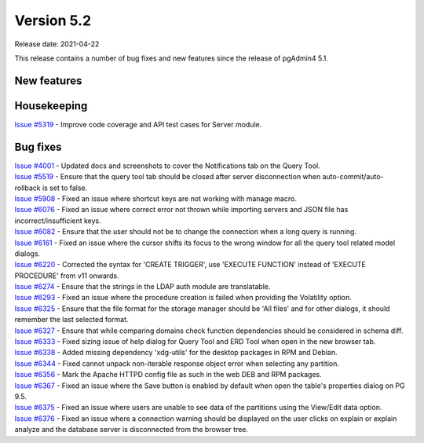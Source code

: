 ************
Version 5.2
************

Release date: 2021-04-22

This release contains a number of bug fixes and new features since the release of pgAdmin4 5.1.

New features
************


Housekeeping
************

| `Issue #5319 <https://redmine.postgresql.org/issues/5319>`_ -  Improve code coverage and API test cases for Server module.

Bug fixes
*********

| `Issue #4001 <https://redmine.postgresql.org/issues/4001>`_ -  Updated docs and screenshots to cover the Notifications tab on the Query Tool.
| `Issue #5519 <https://redmine.postgresql.org/issues/5519>`_ -  Ensure that the query tool tab should be closed after server disconnection when auto-commit/auto-rollback is set to false.
| `Issue #5908 <https://redmine.postgresql.org/issues/5908>`_ -  Fixed an issue where shortcut keys are not working with manage macro.
| `Issue #6076 <https://redmine.postgresql.org/issues/6076>`_ -  Fixed an issue where correct error not thrown while importing servers and JSON file has incorrect/insufficient keys.
| `Issue #6082 <https://redmine.postgresql.org/issues/6082>`_ -  Ensure that the user should not be to change the connection when a long query is running.
| `Issue #6161 <https://redmine.postgresql.org/issues/6161>`_ -  Fixed an issue where the cursor shifts its focus to the wrong window for all the query tool related model dialogs.
| `Issue #6220 <https://redmine.postgresql.org/issues/6220>`_ -  Corrected the syntax for 'CREATE TRIGGER', use 'EXECUTE FUNCTION' instead of 'EXECUTE PROCEDURE' from v11 onwards.
| `Issue #6274 <https://redmine.postgresql.org/issues/6274>`_ -  Ensure that the strings in the LDAP auth module are translatable.
| `Issue #6293 <https://redmine.postgresql.org/issues/6293>`_ -  Fixed an issue where the procedure creation is failed when providing the Volatility option.
| `Issue #6325 <https://redmine.postgresql.org/issues/6325>`_ -  Ensure that the file format for the storage manager should be 'All files' and for other dialogs, it should remember the last selected format.
| `Issue #6327 <https://redmine.postgresql.org/issues/6327>`_ -  Ensure that while comparing domains check function dependencies should be considered in schema diff.
| `Issue #6333 <https://redmine.postgresql.org/issues/6333>`_ -  Fixed sizing issue of help dialog for Query Tool and ERD Tool when open in the new browser tab.
| `Issue #6338 <https://redmine.postgresql.org/issues/6338>`_ -  Added missing dependency 'xdg-utils' for the desktop packages in RPM and Debian.
| `Issue #6344 <https://redmine.postgresql.org/issues/6344>`_ -  Fixed cannot unpack non-iterable response object error when selecting any partition.
| `Issue #6356 <https://redmine.postgresql.org/issues/6356>`_ -  Mark the Apache HTTPD config file as such in the web DEB and RPM packages.
| `Issue #6367 <https://redmine.postgresql.org/issues/6367>`_ -  Fixed an issue where the Save button is enabled by default when open the table's properties dialog on PG 9.5.
| `Issue #6375 <https://redmine.postgresql.org/issues/6375>`_ -  Fixed an issue where users are unable to see data of the partitions using the View/Edit data option.
| `Issue #6376 <https://redmine.postgresql.org/issues/6376>`_ -  Fixed an issue where a connection warning should be displayed on the user clicks on explain or explain analyze and the database server is disconnected from the browser tree.
